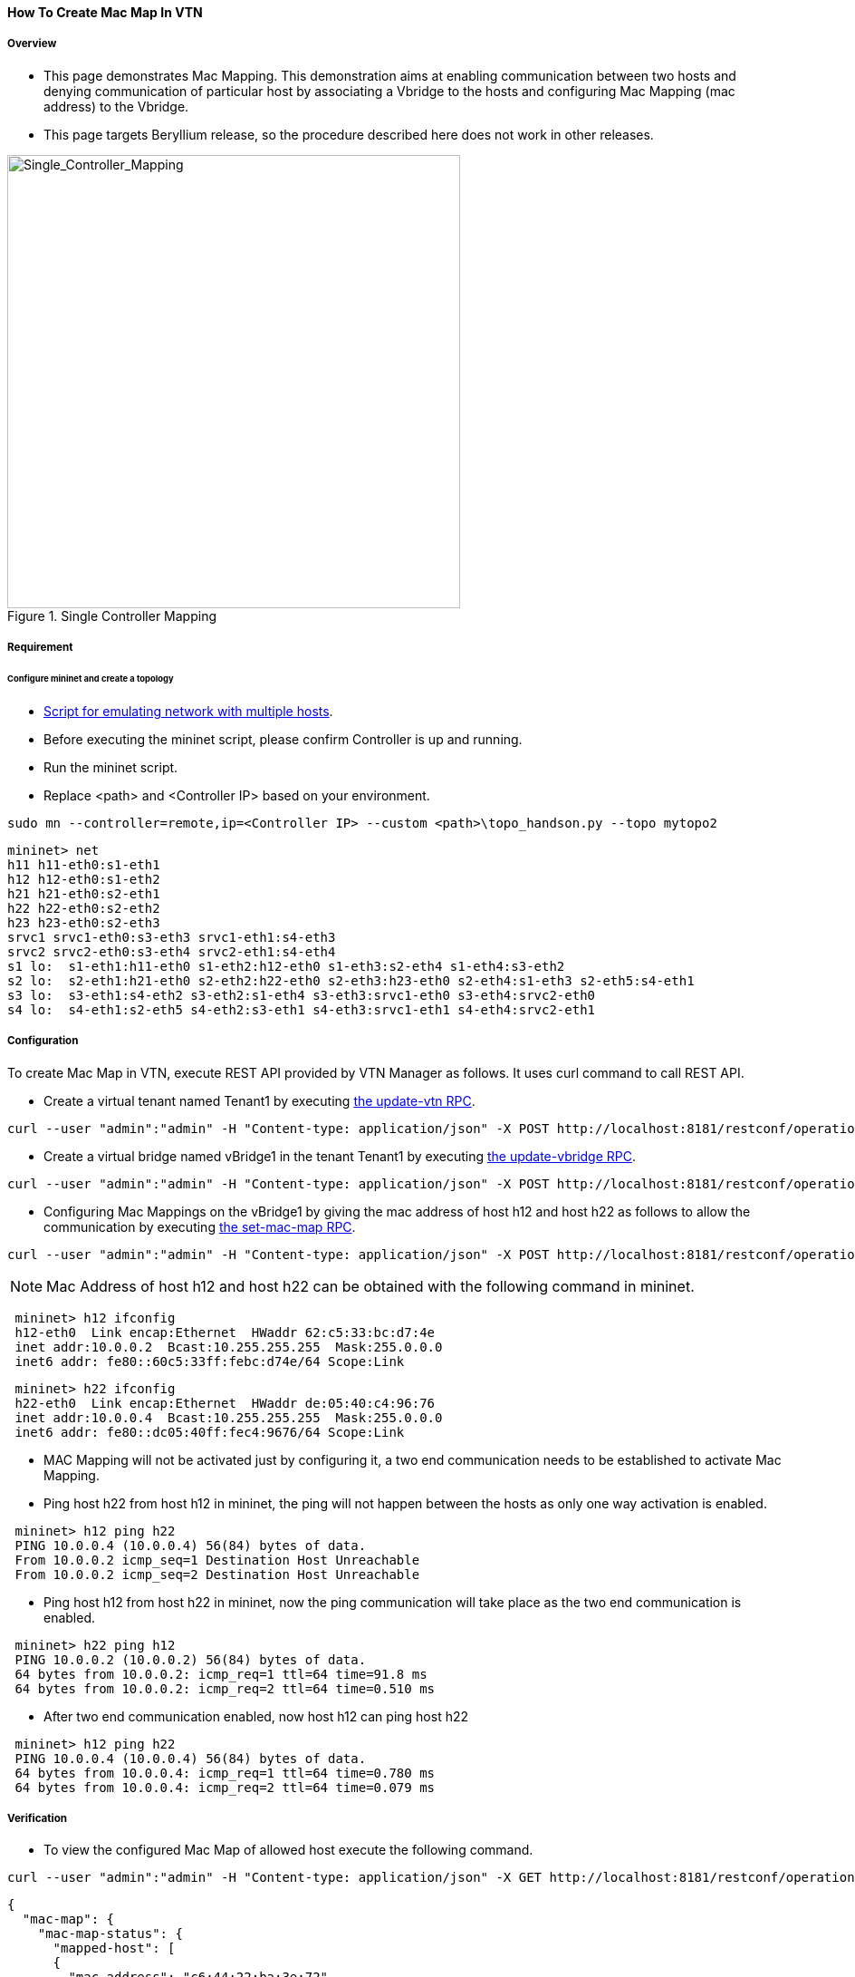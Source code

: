 ==== How To Create Mac Map In VTN

===== Overview

* This page demonstrates Mac Mapping. This demonstration aims at enabling communication between two hosts and denying communication of particular host by associating a Vbridge to the hosts and configuring Mac Mapping (mac address) to the Vbridge.

* This page targets Beryllium release, so the procedure described here does not work in other releases.

.Single Controller Mapping
image::vtn/Single_Controller_Mapping.png["Single_Controller_Mapping",width=500]

===== Requirement

====== Configure mininet and create a topology

* https://wiki.opendaylight.org/view/OpenDaylight_Virtual_Tenant_Network_(VTN):Scripts:Mininet#Network_with_Multiple_Hosts_for_Service_Function_Chain[Script for emulating network with multiple hosts].
* Before executing the mininet script, please confirm Controller is up and running.
* Run the mininet script.
* Replace <path> and <Controller IP> based on your environment.

----
sudo mn --controller=remote,ip=<Controller IP> --custom <path>\topo_handson.py --topo mytopo2
----

----
mininet> net
h11 h11-eth0:s1-eth1
h12 h12-eth0:s1-eth2
h21 h21-eth0:s2-eth1
h22 h22-eth0:s2-eth2
h23 h23-eth0:s2-eth3
srvc1 srvc1-eth0:s3-eth3 srvc1-eth1:s4-eth3
srvc2 srvc2-eth0:s3-eth4 srvc2-eth1:s4-eth4
s1 lo:  s1-eth1:h11-eth0 s1-eth2:h12-eth0 s1-eth3:s2-eth4 s1-eth4:s3-eth2
s2 lo:  s2-eth1:h21-eth0 s2-eth2:h22-eth0 s2-eth3:h23-eth0 s2-eth4:s1-eth3 s2-eth5:s4-eth1
s3 lo:  s3-eth1:s4-eth2 s3-eth2:s1-eth4 s3-eth3:srvc1-eth0 s3-eth4:srvc2-eth0
s4 lo:  s4-eth1:s2-eth5 s4-eth2:s3-eth1 s4-eth3:srvc1-eth1 s4-eth4:srvc2-eth1
----

===== Configuration

To create Mac Map in VTN, execute REST API provided by VTN Manager as follows. It uses curl command to call REST API.

* Create a virtual tenant named Tenant1 by executing
  https://jenkins.opendaylight.org/releng/view/vtn/job/vtn-merge-beryllium/lastSuccessfulBuild/artifact/manager/model/target/site/models/vtn.html#update-vtn[the update-vtn RPC].

----
curl --user "admin":"admin" -H "Content-type: application/json" -X POST http://localhost:8181/restconf/operations/vtn:update-vtn -d '{"input":{"tenant-name":"Tenant1"}}'
----

* Create a virtual bridge named vBridge1 in the tenant Tenant1 by executing
  https://jenkins.opendaylight.org/releng/view/vtn/job/vtn-merge-beryllium/lastSuccessfulBuild/artifact/manager/model/target/site/models/vtn-vbridge.html#update-vbridge[the update-vbridge RPC].

----
curl --user "admin":"admin" -H "Content-type: application/json" -X POST http://localhost:8181/restconf/operations/vtn-vbridge:update-vbridge -d '{"input":{"tenant-name":"Tenant1","bridge-name":"vBridge1"}}'
----

* Configuring Mac Mappings on the vBridge1 by giving the mac address of host h12 and host h22 as follows to allow the communication by executing
  https://jenkins.opendaylight.org/releng/view/vtn/job/vtn-merge-beryllium/lastSuccessfulBuild/artifact/manager/model/target/site/models/vtn-mac-map.html#set-mac-map[the set-mac-map RPC].

----
curl --user "admin":"admin" -H "Content-type: application/json" -X POST http://localhost:8181/restconf/operations/vtn-mac-map:set-mac-map -d '{"input":{"operation":"SET","allowed-hosts":["de:05:40:c4:96:76@0","62:c5:33:bc:d7:4e@0"],"tenant-name":"Tenant1","bridge-name":"vBridge1"}}'
----

NOTE: Mac Address of host h12 and host h22 can be obtained with the following command in mininet.

----
 mininet> h12 ifconfig
 h12-eth0  Link encap:Ethernet  HWaddr 62:c5:33:bc:d7:4e
 inet addr:10.0.0.2  Bcast:10.255.255.255  Mask:255.0.0.0
 inet6 addr: fe80::60c5:33ff:febc:d74e/64 Scope:Link
----

----
 mininet> h22 ifconfig
 h22-eth0  Link encap:Ethernet  HWaddr de:05:40:c4:96:76
 inet addr:10.0.0.4  Bcast:10.255.255.255  Mask:255.0.0.0
 inet6 addr: fe80::dc05:40ff:fec4:9676/64 Scope:Link
----

* MAC Mapping will not be activated just by configuring it, a two end communication needs to be established to activate Mac Mapping.

* Ping host h22 from host h12 in mininet, the ping will not happen between the hosts as only one way activation is enabled.

----
 mininet> h12 ping h22
 PING 10.0.0.4 (10.0.0.4) 56(84) bytes of data.
 From 10.0.0.2 icmp_seq=1 Destination Host Unreachable
 From 10.0.0.2 icmp_seq=2 Destination Host Unreachable
----

* Ping host h12 from host h22 in mininet, now the ping communication will take place as the two end communication is enabled.

----
 mininet> h22 ping h12
 PING 10.0.0.2 (10.0.0.2) 56(84) bytes of data.
 64 bytes from 10.0.0.2: icmp_req=1 ttl=64 time=91.8 ms
 64 bytes from 10.0.0.2: icmp_req=2 ttl=64 time=0.510 ms
----

* After two end communication enabled, now host h12 can ping host h22

----
 mininet> h12 ping h22
 PING 10.0.0.4 (10.0.0.4) 56(84) bytes of data.
 64 bytes from 10.0.0.4: icmp_req=1 ttl=64 time=0.780 ms
 64 bytes from 10.0.0.4: icmp_req=2 ttl=64 time=0.079 ms
----

===== Verification

* To view the configured Mac Map of allowed host execute the following command.

----
curl --user "admin":"admin" -H "Content-type: application/json" -X GET http://localhost:8181/restconf/operational/vtn:vtns/vtn/Tenant1/vbridge/vBridge1/mac-map
----

----
{
  "mac-map": {
    "mac-map-status": {
      "mapped-host": [
      {
        "mac-address": "c6:44:22:ba:3e:72",
          "vlan-id": 0,
          "port-id": "openflow:1:2"
      },
      {
        "mac-address": "f6:e0:43:b6:3a:b7",
        "vlan-id": 0,
        "port-id": "openflow:2:2"
      }
      ]
    },
      "mac-map-config": {
        "allowed-hosts": {
          "vlan-host-desc-list": [
          {
            "host": "c6:44:22:ba:3e:72@0"
          },
          {
            "host": "f6:e0:43:b6:3a:b7@0"
          }
          ]
        }
      }
  }
}
----

NOTE:
When Deny is configured a broadcast message is sent to all the hosts connected to the vBridge, so a two end communication need not be establihed like allow, the hosts can communicate directly without any two way communication enabled.

. To Deny host h23 communication from hosts connected on vBridge1, the following configuration can be applied.

----
curl --user "admin":"admin" -H "Content-type: application/json" -X POST http://localhost:8181/restconf/operations/vtn-mac-map:set-mac-map -d '{"input":{"operation": "SET", "denied-hosts": ["0a:d3:ea:3d:8f:a5@0"],"tenant-name": "Tenant1","bridge-name": "vBridge1"}}'
----

===== Cleaning Up

* You can delete the virtual tenant Tenant1 by executing
  https://jenkins.opendaylight.org/releng/view/vtn/job/vtn-merge-beryllium/lastSuccessfulBuild/artifact/manager/model/target/site/models/vtn.html#remove-vtn[the remove-vtn RPC].

----
curl --user "admin":"admin" -H "Content-type: application/json" -X POST http://localhost:8181/restconf/operations/vtn:remove-vtn -d '{"input":{"tenant-name":"Tenant1"}}'
----

